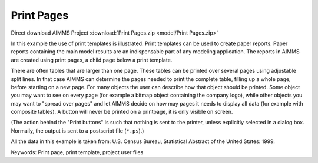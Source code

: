 Print Pages
===========

.. meta::
   :keywords: Print page, print template, project user files
   :description: In this example the use of print templates is illustrated.

Direct download AIMMS Project :download:`Print Pages.zip <model/Print Pages.zip>`

.. Go to the example on GitHub: https://github.com/aimms/examples/tree/master/Functional%20Examples/Print%20Pages

In this example the use of print templates is illustrated. Print templates can be used to create paper reports. Paper reports containing the main model results are an indispensable part of any modeling application. The reports in AIMMS are created using print pages, a child page below a print template.

There are often tables that are larger than one page. These tables can be printed over several pages using adjustable split lines. 
In that case AIMMS can determine the pages needed to print the complete table, filling up a whole page, before starting on a new page. 
For many objects the user can describe how that object should be printed. Some object you may want to see on every page (for example a bitmap object containing the company logo), 
while other objects you may want to "spread over pages" and let AIMMS decide on how may pages it needs to display all data (for example with composite tables). 
A button will never be printed on a printpage, it is only visible on screen.

(The action behind the "Print buttons" is such that nothing is sent to the printer, unless explicitly selected in a dialog box. Normally, the output is sent to a postscript file (``*.ps``).)

All the data in this example is taken from: U.S. Census Bureau, Statistical Abstract of the United States: 1999.

Keywords:
Print page, print template, project user files


